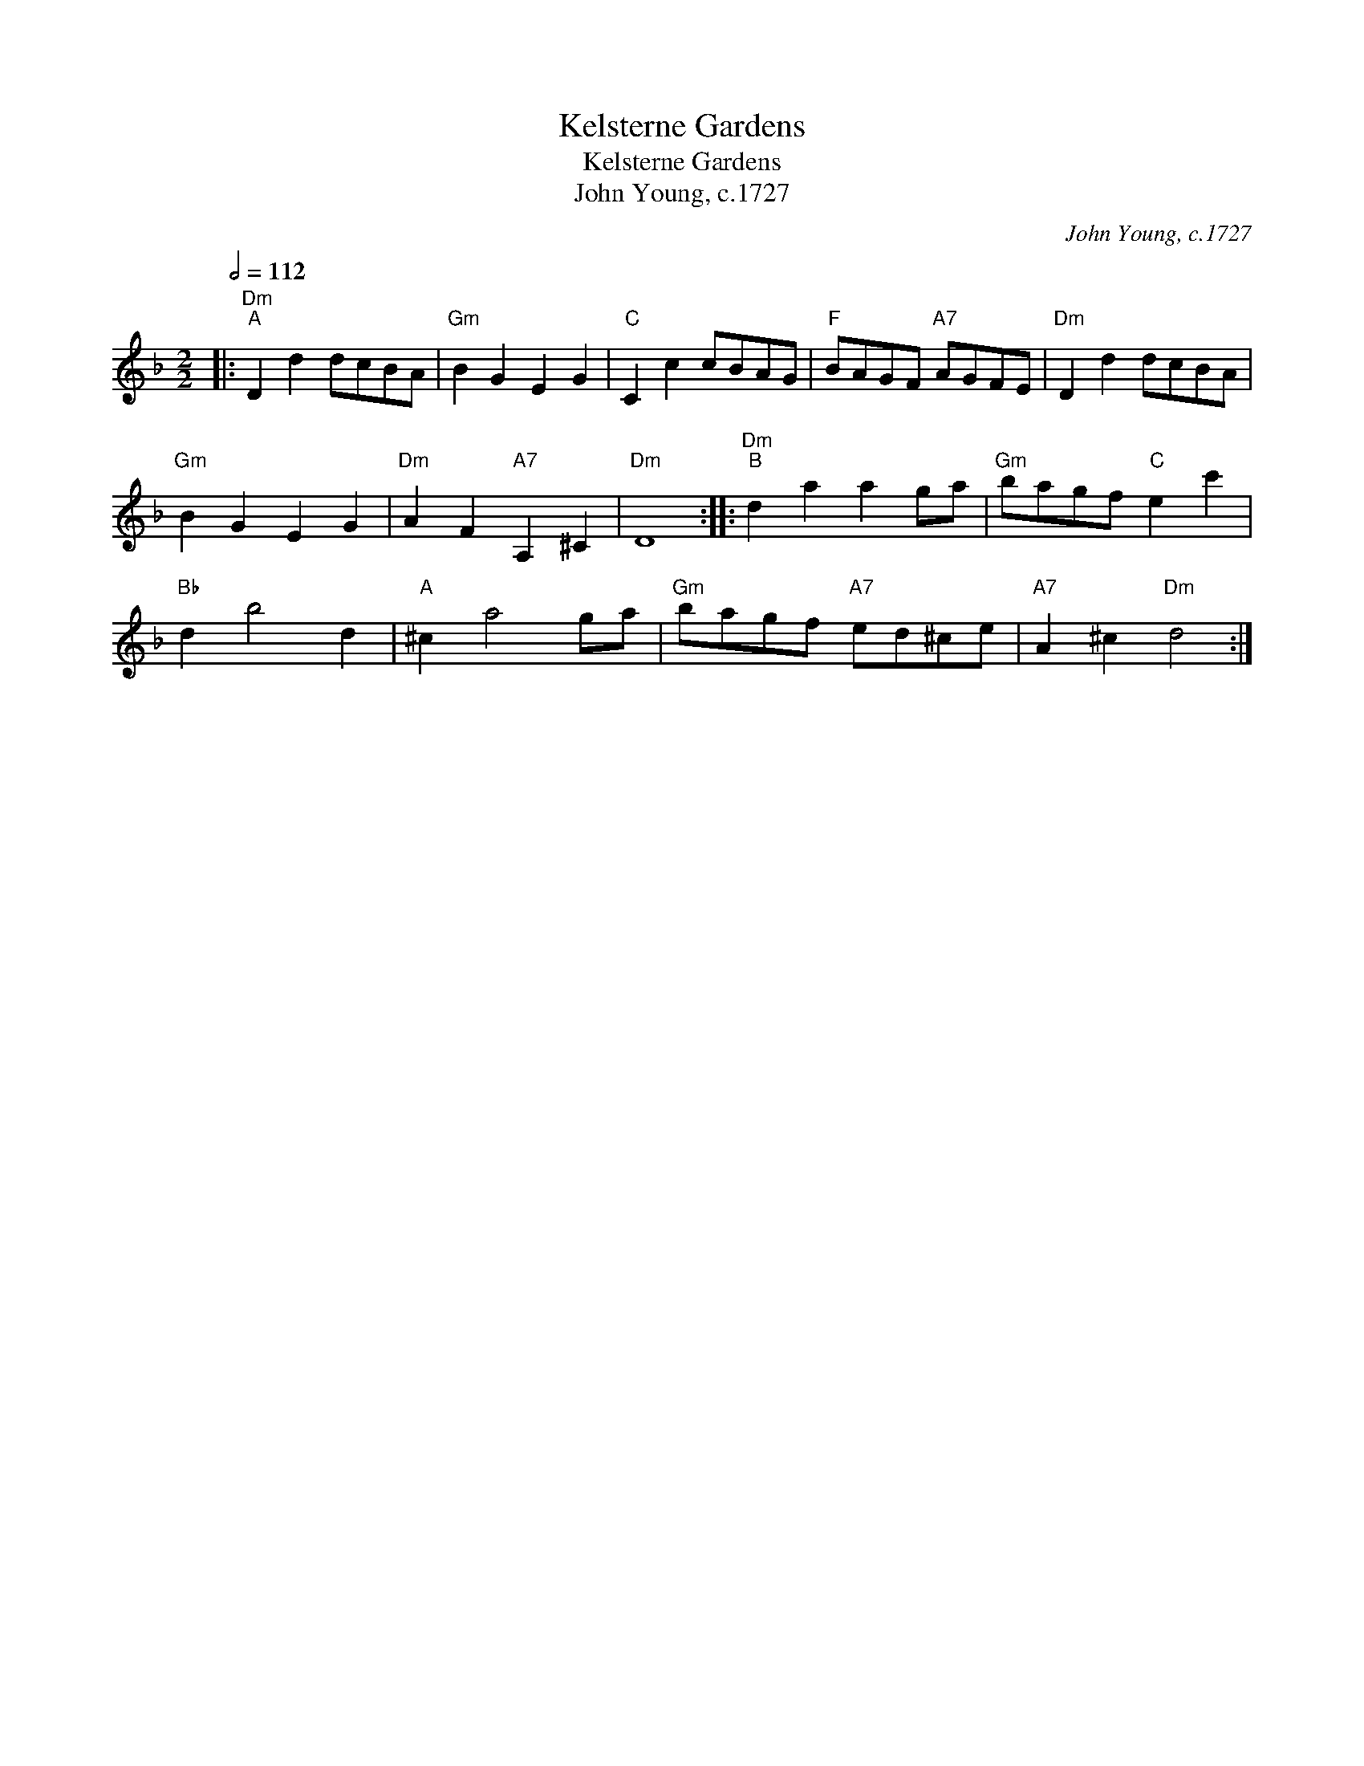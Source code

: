 X:1
T:Kelsterne Gardens
T:Kelsterne Gardens
T:John Young, c.1727
C:John Young, c.1727
L:1/8
Q:1/2=112
M:2/2
K:Dmin
V:1 treble 
V:1
|:"Dm""^A" D2 d2 dcBA |"Gm" B2 G2 E2 G2 |"C" C2 c2 cBAG |"F" BAGF"A7" AGFE |"Dm" D2 d2 dcBA | %5
"Gm" B2 G2 E2 G2 |"Dm" A2 F2"A7" A,2 ^C2 |"Dm" D8 ::"Dm""^B" d2 a2 a2 ga |"Gm" bagf"C" e2 c'2 | %10
"Bb" d2 b4 d2 |"A" ^c2 a4 ga |"Gm" bagf"A7" ed^ce |"A7" A2 ^c2"Dm" d4 :| %14

